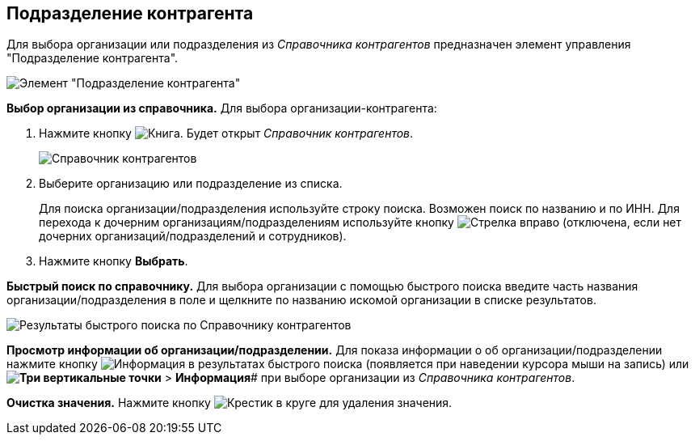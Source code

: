 
== Подразделение контрагента

Для выбора организации или подразделения из _Справочника контрагентов_ предназначен элемент управления "Подразделение контрагента".

image::partnerOrg.png[Элемент "Подразделение контрагента"]

*Выбор организации из справочника.* Для выбора организации-контрагента:

. Нажмите кнопку image:buttons/bt_selector_book.png[Книга]. Будет открыт _Справочник контрагентов_.
+
image::partnerOrgDictionary.png[Справочник контрагентов]
. Выберите организацию или подразделение из списка.
+
Для поиска организации/подразделения используйте строку поиска. Возможен поиск по названию и по ИНН. Для перехода к дочерним организациям/подразделениям используйте кнопку image:buttons/gotoChildsElementsOfDictionary.png[Стрелка вправо] (отключена, если нет дочерних организаций/подразделений и сотрудников).
. Нажмите кнопку *Выбрать*.

*Быстрый поиск по справочнику.* Для выбора организации с помощью быстрого поиска введите часть названия организации/подразделения в поле и щелкните по названию искомой организации в списке результатов.

image::resultsOfSearchByPartnerOrgDictionary.png[Результаты быстрого поиска по Справочнику контрагентов]

*Просмотр информации об организации/подразделении.* Для показа информации о об организации/подразделении нажмите кнопку image:buttons/showInfo.png[Информация] в результатах быстрого поиска (появляется при наведении курсора мыши на запись) или *image:buttons/verticalDots.png[Три вертикальные точки]* > *Информация*# при выборе организации из _Справочника контрагентов_.

*Очистка значения.* Нажмите кнопку image:buttons/bt_clearvalue.png[Крестик в круге] для удаления значения.
